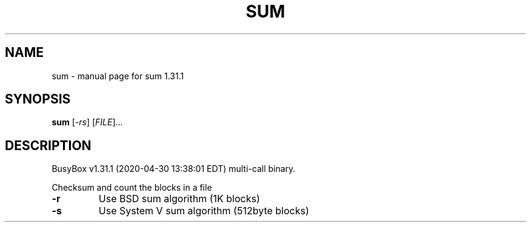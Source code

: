 .\" DO NOT MODIFY THIS FILE!  It was generated by help2man 1.47.8.
.TH SUM "1" "April 2020" "Fidelix 1.0" "User Commands"
.SH NAME
sum \- manual page for sum 1.31.1
.SH SYNOPSIS
.B sum
[\fI\,-rs\/\fR] [\fI\,FILE\/\fR]...
.SH DESCRIPTION
BusyBox v1.31.1 (2020\-04\-30 13:38:01 EDT) multi\-call binary.
.PP
Checksum and count the blocks in a file
.TP
\fB\-r\fR
Use BSD sum algorithm (1K blocks)
.TP
\fB\-s\fR
Use System V sum algorithm (512byte blocks)
